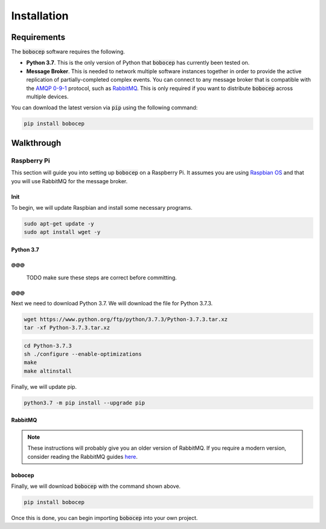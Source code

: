 Installation
************

Requirements
============

The :code:`bobocep` software requires the following.

- **Python 3.7**.
  This is the only version of Python that :code:`bobocep` has currently been tested on.

- **Message Broker**.
  This is needed to network multiple software instances together in order to provide the active replication of
  partially-completed complex events.
  You can connect to any message broker that is compatible with the `AMQP 0-9-1 <https://www.amqp.org/>`_ protocol,
  such as `RabbitMQ <https://www.rabbitmq.com/>`_.
  This is only required if you want to distribute :code:`bobocep` across multiple devices.

You can download the latest version via :code:`pip` using the following command:

.. code:: console

    pip install bobocep


Walkthrough
===========

Raspberry Pi
------------

This section will guide you into setting up :code:`bobocep` on a Raspberry Pi.
It assumes you are using `Raspbian OS <https://www.raspberrypi.org/downloads/>`_ and that you will use RabbitMQ for
the message broker.

Init
++++

To begin, we will update Raspbian and install some necessary programs.

.. code:: console

    sudo apt-get update -y
    sudo apt install wget -y


Python 3.7
++++++++++

@@@
@@@
    TODO make sure these steps are correct before committing.
@@@
@@@

Next we need to download Python 3.7.
We will download the file for Python 3.7.3.

.. code:: console

    wget https://www.python.org/ftp/python/3.7.3/Python-3.7.3.tar.xz
    tar -xf Python-3.7.3.tar.xz

.. code:: console

    cd Python-3.7.3
    sh ./configure --enable-optimizations
    make
    make altinstall

Finally, we will update pip.

.. code:: console

    python3.7 -m pip install --upgrade pip



RabbitMQ
++++++++




.. note:: These instructions will probably give you an older version of RabbitMQ.
          If you require a modern version, consider reading the RabbitMQ guides
          `here <https://www.rabbitmq.com/download.html>`_.


bobocep
+++++++

Finally, we will download :code:`bobocep` with the command shown above.

.. code:: console

    pip install bobocep

Once this is done, you can begin importing :code:`bobocep` into your own project.
